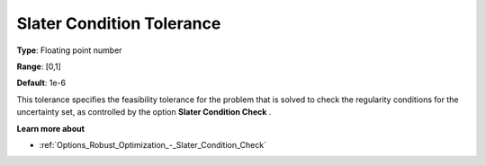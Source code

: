 

.. _Options_Robust_Optimization_-_Slater_Condition_Tolerance:


Slater Condition Tolerance
==========================



**Type**:	Floating point number	

**Range**:	[0,1]	

**Default**:	1e-6	



This tolerance specifies the feasibility tolerance for the problem that is solved to check the regularity conditions for the uncertainty set, as controlled by the option **Slater Condition Check** .



**Learn more about** 

*	:ref:`Options_Robust_Optimization_-_Slater_Condition_Check`  
